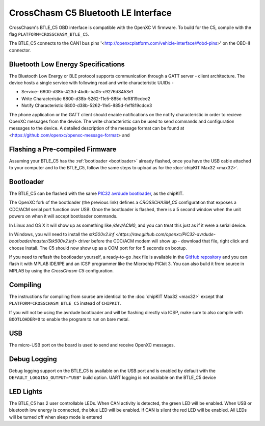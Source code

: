 CrossChasm C5 Bluetooth LE Interface
=======================

CrossChasm's BTLE_C5 OBD interface is compatible with the OpenXC VI
firmware. To build for the C5, compile with the flag ``PLATFORM=CROSSCHASM_BTLE_C5``.

The BTLE_C5 connects to the CAN1 bus pins
'<http://openxcplatform.com/vehicle-interface/#obd-pins>' on the OBD-II
connector.

Bluetooth Low Energy Specifications
--------------------------------
The Bluetooth Low Energy or BLE protocol supports communication through a GATT server - client
architecture. The device hosts a single service with following read and write characteristic UUIDs -

* Service-        6800-d38b-423d-4bdb-ba05-c9276d8453e1

* Write Characteristic  6800-d38b-5262-11e5-885d-feff819cdce2

* Notify Characteristic 6800-d38b-5262-11e5-885d-feff819cdce3

The phone application or the GATT client should enable 
notifications on the notify characteristic in order to recieve 
OpenXC messages from the device. The write characteristic
can be used to send commands and configuration messages to the device.
A detailed description of the message format can be found at
<https://github.com/openxc/openxc-message-format> and

Flashing a Pre-compiled Firmware
--------------------------------

Assuming your BTLE_C5 has the :ref:`bootloader <bootloader>` already flashed, once
you have the USB cable attached to your computer and to the BTLE_C5, follow the same
steps to upload as for the :doc:`chipKIT Max32 <max32>`.

Bootloader
----------

The BTLE_C5 can be flashed with the same `PIC32 avrdude bootloader
<https://github.com/openxc/PIC32-avrdude-bootloader>`_, as the chipKIT.

The OpenXC fork of the bootloader (the previous link) defines a `CROSSCHASM_C5` configuration that
exposes a CDC/ACM serial port function over USB. Once the bootloader is flashed, there
is a 5 second window when the unit powers on when it will accept bootloader
commands.

In Linux and OS X it will show up as something like `/dev/ACM0`, and you can treat this
just as if it were a serial device.

In Windows, you will need to install the `stk500v2.inf
<https://raw.github.com/openxc/PIC32-avrdude-bootloader/master/Stk500v2.inf>`
driver before the CDC/ACM modem will show up - download that file, right click
and choose Install. The C5 should now show up as a COM port for for 5 seconds on
bootup.

If you need to reflash the bootloader yourself, a ready-to-go .hex file is
available in the `GitHub repository
<https://raw.github.com/openxc/PIC32-avrdude-bootloader/master/bootloaders/CrossChasm-C5-USB.hex>`_
and you can flash it with MPLAB IDE/IPE and an ICSP programmer like the
Microchip PICkit 3. You can also build it from source in MPLAB by using the
`CrossChasm C5` configuration.

Compiling
---------

The instructions for compiling from source are identical to the :doc:`chipKIT
Max32 <max32>` except that ``PLATFORM=CROSSCHASM_BTLE_C5`` instead of ``CHIPKIT``.

If you will not be using the avrdude bootloader and will be flashing directly
via ICSP, make sure to also compile with ``BOOTLOADER=0`` to enable the program
to run on bare metal.

USB
---

The micro-USB port on the board is used to send and receive OpenXC messages.

Debug Logging
-------------

Debug logging support on the BTLE_C5 is available on the USB port and is enabled by default
with the ``DEFAULT_LOGGING_OUTPUT="USB"`` build option. UART logging is not available on
the BTLE_C5 device


LED Lights
-----------

The BTLE_C5 has 2 user controllable LEDs. When CAN activity is detected, the green
LED will be enabled. When USB or bluetooth low energy is connected, the blue LED will be enabled. If CAN is silent the red LED will be enabled. All LEDs will be turned off when sleep mode is entered
